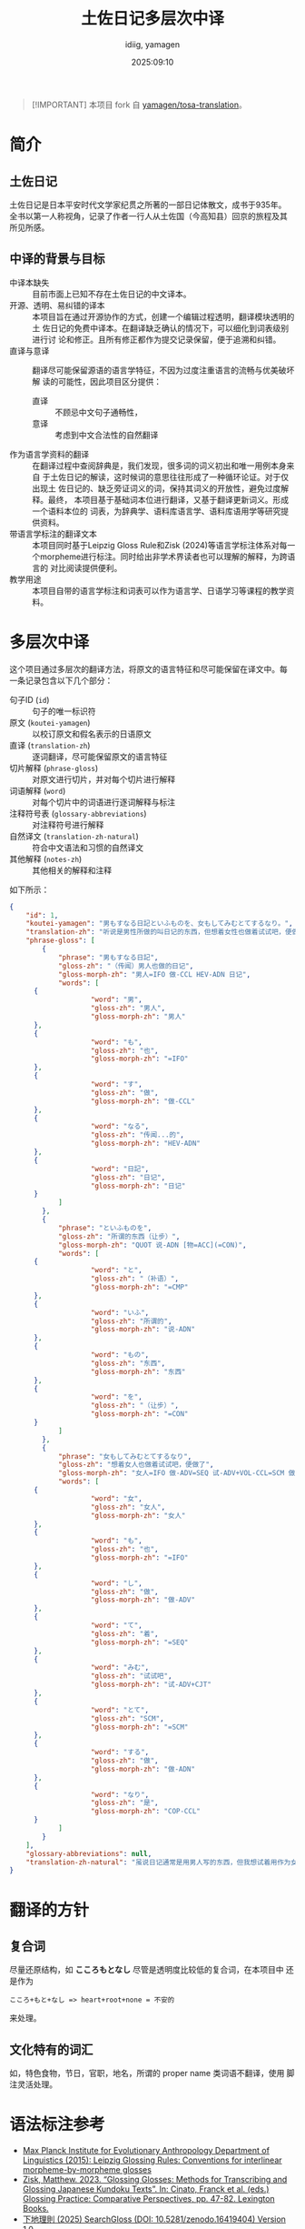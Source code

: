 #+title: 土佐日记多层次中译
#+author:  idiig, yamagen
#+date: 2025:09:10

[[https://doi.org/10.5281/zenodo.15563257][file:https://zenodo.org/badge/DOI/10.5281/zenodo.15563257.svg]]

#+begin_quote
[!IMPORTANT]
本项目 fork 自 [[https://github.com/yamagen/tosa-translation][yamagen/tosa-translation]]。
#+end_quote

* 简介
** 土佐日记
土佐日记是日本平安时代文学家纪贯之所著的一部日记体散文，成书于935年。
全书以第一人称视角，记录了作者一行人从土佐国（今高知县）回京的旅程及其
所见所感。
** 中译的背景与目标
- 中译本缺失 ::
  目前市面上已知不存在土佐日记的中文译本。
- 开源、透明、易纠错的译本 ::
  本项目旨在通过开源协作的方式，创建一个编辑过程透明，翻译模块透明的土
  佐日记的免费中译本。在翻译缺乏确认的情况下，可以细化到词表级别进行讨
  论和修正。且所有修正都作为提交记录保留，便于追溯和纠错。
- 直译与意译 ::
  翻译尽可能保留源语的语言学特征，不因为过度注重语言的流畅与优美破坏解
  读的可能性，因此项目区分提供：
  + 直译 :: 不顾忌中文句子通畅性，
  + 意译 :: 考虑到中文合法性的自然翻译
- 作为语言学资料的翻译 ::
  在翻译过程中查阅辞典是，我们发现，很多词的词义初出和唯一用例本身来自
  于土佐日记的解读，这时候词的意思往往形成了一种循环论证。对于仅出现土
  佐日记的、缺乏旁证词义的词，保持其词义的开放性，避免过度解释。最终，
  本项目基于基础词本位进行翻译，又基于翻译更新词义。形成一个语料本位的
  词表，为辞典学、语料库语言学、语料库语用学等研究提供资料。
- 带语言学标注的翻译文本 ::
  本项目同时基于Leipzig Gloss Rule和Zisk (2024)等语言学标注体系对每一
  个morpheme进行标注。同时给出非学术界读者也可以理解的解释，为跨语言的
  对比阅读提供便利。
- 教学用途 ::
  本项目自带的语言学标注和词表可以作为语言学、日语学习等课程的教学资料。
* 多层次中译
这个项目通过多层次的翻译方法，将原文的语言特征和尽可能保留在译文中。每
一条记录包含以下几个部分：
- 句子ID (=id=) :: 句子的唯一标识符
- 原文 (=koutei-yamagen=) :: 以校订原文和假名表示的日语原文
- 直译 (=translation-zh=) :: 逐词翻译，尽可能保留原文的语言特征
- 切片解释 (=phrase-gloss=) :: 对原文进行切片，并对每个切片进行解释
- 词语解释 (=word=) :: 对每个切片中的词语进行逐词解释与标注
- 注释符号表 (=glossary-abbreviations=) :: 对注释符号进行解释
- 自然译文 (=translation-zh-natural=) :: 符合中文语法和习惯的自然译文
- 其他解释 (=notes-zh=) :: 其他相关的解释和注释

如下所示：
#+begin_src json
  {
      "id": 1,
      "koutei-yamagen": "男もすなる日記といふものを、女もしてみむとてするなり。",
      "translation-zh": "听说是男性所做的叫日记的东西，但想着女性也做着试试吧，便做了。",
      "phrase-gloss": [
          {
              "phrase": "男もすなる日記",
              "gloss-zh": "（传闻）男人也做的日记",
              "gloss-morph-zh": "男人=IFO 做-CCL HEV-ADN 日记",
              "words": [
  		{
                      "word": "男",
                      "gloss-zh": "男人",
                      "gloss-morph-zh": "男人"
  		},
  		{
                      "word": "も",
                      "gloss-zh": "也",
                      "gloss-morph-zh": "=IFO"
  		},
  		{
                      "word": "す",
                      "gloss-zh": "做",
                      "gloss-morph-zh": "做-CCL"
  		},
  		{
                      "word": "なる",
                      "gloss-zh": "传闻...的",
                      "gloss-morph-zh": "HEV-ADN"
  		},
  		{
                      "word": "日記",
                      "gloss-zh": "日记",
                      "gloss-morph-zh": "日记"
  		}
              ]
          },
          {
              "phrase": "といふものを",
              "gloss-zh": "所谓的东西（让步）",
              "gloss-morph-zh": "QUOT 说-ADN [物=ACC](=CON)",
              "words": [
  		{
                      "word": "と",
                      "gloss-zh": "（补语）",
                      "gloss-morph-zh": "=CMP"
  		},
  		{
                      "word": "いふ",
                      "gloss-zh": "所谓的",
                      "gloss-morph-zh": "说-ADN"
  		},
  		{
                      "word": "もの",
                      "gloss-zh": "东西",
                      "gloss-morph-zh": "东西"
  		},
  		{
                      "word": "を",
                      "gloss-zh": "（让步）",
                      "gloss-morph-zh": "=CON"
  		}
              ]
          },
          {
              "phrase": "女もしてみむとてするなり",
              "gloss-zh": "想着女人也做着试试吧，便做了",
              "gloss-morph-zh": "女人=IFO 做-ADV=SEQ 试-ADV+VOL-CCL=SCM 做-ADN COP-CCL",
              "words": [
  		{
                      "word": "女",
                      "gloss-zh": "女人",
                      "gloss-morph-zh": "女人"
  		},
  		{
                      "word": "も",
                      "gloss-zh": "也",
                      "gloss-morph-zh": "=IFO"
  		},
  		{
                      "word": "し",
                      "gloss-zh": "做",
                      "gloss-morph-zh": "做-ADV"
  		},
  		{
                      "word": "て",
                      "gloss-zh": "着",
                      "gloss-morph-zh": "=SEQ"
  		},
  		{
                      "word": "みむ",
                      "gloss-zh": "试试吧",
                      "gloss-morph-zh": "试-ADV+CJT"
  		},
  		{
                      "word": "とて",
                      "gloss-zh": "SCM",
                      "gloss-morph-zh": "=SCM"
  		},
  		{
                      "word": "する",
                      "gloss-zh": "做",
                      "gloss-morph-zh": "做-ADN"
  		},
  		{
                      "word": "なり",
                      "gloss-zh": "是",
                      "gloss-morph-zh": "COP-CCL"
  		}
              ]
          }
      ],
      "glossary-abbreviations": null,
      "translation-zh-natural": "虽说日记通常是用男人写的东西，但我想试着用作为女人来写写看，于是便写下了这本日记。"
  }
#+end_src
* 翻译的方针
** 复合词
尽量还原结构，如 *こころもとなし* 尽管是透明度比较低的复合词，在本项目中
还是作为
#+begin_example
  こころ+もと+なし => heart+root+none = 不安的
#+end_example
来处理。
** 文化特有的词汇
如，特色食物，节日，官职，地名，所谓的 proper name 类词语不翻译，使用
脚注灵活处理。
* 语法标注参考
- [[https://www.eva.mpg.de/lingua/resources/glossing-rules.php][Max Planck Institute for Evolutionary Anthropology Department of Linguistics (2015): Leipzig Glossing Rules: Conventions for interlinear morpheme-by-morpheme glosses]]
- [[https://researchmap.jp/mzisk/published_papers/42178558][Zisk, Matthew. 2023. “Glossing Glosses: Methods for Transcribing and Glossing Japanese Kundoku Texts”. In: Cinato, Franck et al. (eds.) Glossing Practice: Comparative Perspectives, pp. 47-82. Lexington Books.]]
- [[https://michinorishimoji.github.io/searchgloss/][下地理則 (2025) SearchGloss (DOI: 10.5281/zenodo.16419404) Version 1.0.]]
